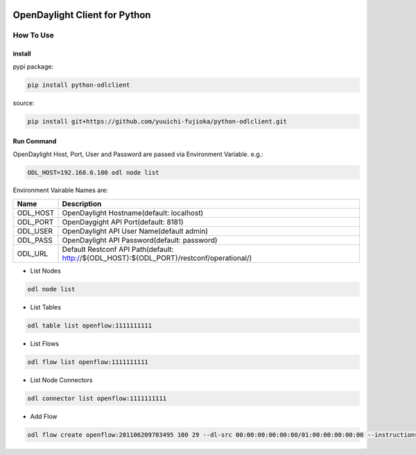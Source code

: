.. image:: https://travis-ci.org/yuuichi-fujioka/python-odlclient.svg?branch=master
    :target: https://travis-ci.org/yuuichi-fujioka/python-odlclient

OpenDaylight Client for Python
##############################

How To Use
==========

install
-------

pypi package:

.. code::

   pip install python-odlclient

source:

.. code::

   pip install git+https://github.com/yuuichi-fujioka/python-odlclient.git

Run Command
-----------

OpenDaylight Host, Port, User and Password are passed via Environment Variable. e.g.:

.. code::

   ODL_HOST=192.168.0.100 odl node list

Environment Vairable Names are:

======== ========================================================================================
Name     Description
======== ========================================================================================
ODL_HOST OpenDaylight Hostname(default: localhost)
ODL_PORT OpenDaygight API Port(default: 8181)
ODL_USER OpenDaylight API User Name(default admin)
ODL_PASS OpenDaylight API Password(default: password)
ODL_URL  Default Restconf API Path(default: http://${ODL_HOST}:${ODL_PORT}/restconf/operational/)
======== ========================================================================================

* List Nodes

.. code::

   odl node list

* List Tables

.. code::

   odl table list openflow:1111111111

* List Flows

.. code::

   odl flow list openflow:1111111111

* List Node Connectors

.. code::

   odl connector list openflow:1111111111

* Add Flow

.. code::

   odl flow create openflow:201106209703495 100 29 --dl-src 00:00:00:00:00:00/01:00:00:00:00:00 --instructions output:1,output:2
